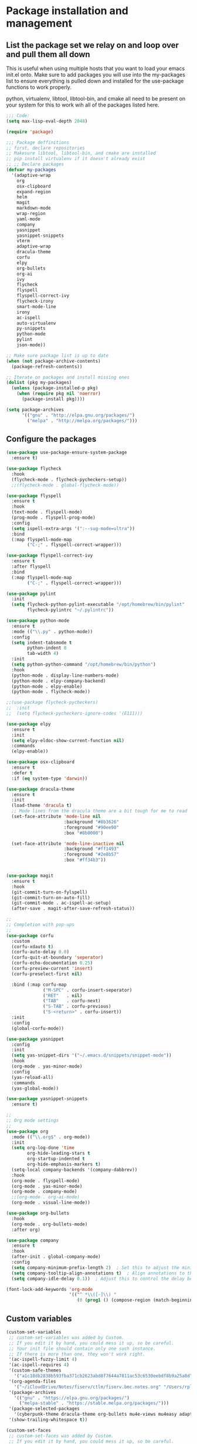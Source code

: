 * Package installation and management
** List the package set we relay on and loop over and pull them all down
This is useful when using multiple hosts that you want to load your emacs init.el onto. Make sure to add packages you will use into the my-packages list to ensure everything is pulled down and installed for the use-package functions to work properly.

python, virtualenv, libtool, libtool-bin, and cmake all need to be present on your system for this to work wih all of the packages listed here. 

#+begin_src emacs-lisp :tangle "init.el" :mkdirp yes
  ;;; Code:
  (setq max-lisp-eval-depth 2048)

  (require 'package)

  ;;; Package deffinitions
  ;; first, declare repositories
  ;; Makesure libtool, libtool-bin, and cmake are installed
  ;; pip install virtualenv if it doesn't already exist
  ;; ;; Declare packages
  (defvar my-packages
    '(adaptive-wrap
      org
      osx-clipboard
      expand-region
      helm
      magit
      markdown-mode
      wrap-region
      yaml-mode
      company
      yasnippet
      yasnippet-snippets
      vterm
      adaptive-wrap
      dracula-theme
      corfu
      elpy
      org-bullets
      org-ai
      ivy
      flycheck
      flyspell
      flyspell-correct-ivy
      flycheck-irony
      smart-mode-line
      irony
      ac-ispell
      auto-virtualenv
      py-snippets
      python-mode
      pylint
      json-mode))

  ;; Make sure package list is up to date
  (when (not package-archive-contents)
    (package-refresh-contents))

  ;; Iterate on packages and install missing ones
  (dolist (pkg my-packages)
    (unless (package-installed-p pkg)
      (when (require pkg nil 'noerror)
        (package-install pkg))))

  (setq package-archives
        '(("gnu" . "http://elpa.gnu.org/packages/")
          ("melpa" . "http://melpa.org/packages/")))
#+end_src
** Configure the packages

#+begin_src emacs-lisp :tangle "init.el" :mkdirp yes
  (use-package use-package-ensure-system-package
    :ensure t)

  (use-package flycheck
    :hook
    (flycheck-mode . flycheck-pycheckers-setup))
    ;;(flycheck-mode . global-flycheck-mode))

  (use-package flyspell
    :ensure t
    :hook
    (text-mode . flyspell-mode)
    (prog-mode . flyspell-prog-mode)
    :config
    (setq ispell-extra-args '(":--sug-mode=ultra"))
    :bind
    (:map flyspell-mode-map
          ("C-;" . flyspell-correct-wrapper)))

  (use-package flyspell-correct-ivy
    :ensure t
    :after flyspell
    :bind
    (:map flyspell-mode-map
          ("C-;" . flyspell-correct-wrapper)))

  (use-package pylint
    :init
    (setq flycheck-python-pylint-executable "/opt/homebrew/bin/pylint"
          flycheck-pylintrc "~/.pylintrc"))
  
  (use-package python-mode
    :ensure t
    :mode (("\\.py" . python-mode))
    :config
    (setq indent-tabsmode t
          python-indent 8
          tab-width 4)
    :init
    (setq python-python-command "/opt/homebrew/bin/python")
    :hook
    (python-mode . display-line-numbers-mode)
    (python-mode . elpy-company-backend)
    (python-mode . elpy-enable)
    (python-mode . flycheck-mode))

  ;;(use-package flycheck-pycheckers)
  ;;  :init
  ;;  (setq flycheck-pycheckers-ignore-codes '(E111)))

  (use-package elpy
    :ensure t
    :init
    (setq elpy-eldoc-show-current-function nil)
    :commands
    (elpy-enable))

  (use-package osx-clipboard
    :ensure t
    :defer t
    :if (eq system-type 'darwin))

  (use-package dracula-theme
    :ensure t
    :init
    (load-theme 'dracula t)
    ;; Mode lines from the dracula theme are a bit tough for me to read
    (set-face-attribute 'mode-line nil
                        :background "#8b3626"
                        :foreground "#90ee90"
                        :box "#8b0000")

    (set-face-attribute 'mode-line-inactive nil
                        :background "#ff1493"
                        :foreground "#2e8b57"
                        :box "#ff34b3"))


  (use-package magit
    :ensure t
    :hook
    (git-commit-turn-on-fylspell)
    (git-commit-turn-on-auto-fill)
    (git-commit-mode . ac-ispell-ac-setup)
    (after-save . magit-after-save-refresh-status))

  ;;
  ;; Completion with pop-ups
  ;;
  (use-package corfu
    :custom
    (corfu-xdauto t)
    (corfu-auto-delay 0.0)
    (corfu-quit-at-boundary 'seperator)
    (corfu-echo-documentation 0.25)
    (corfu-preview-current 'insert)
    (corfu-preselect-first nil)

    :bind (:map corfu-map
                ("M-SPC" . corfu-insert-seperator)
                ("RET"   . nil)
                ("TAB"   . corfu-next)
                ("S-TAB" . corfu-previous)
                ("S-<return>" . corfu-insert))
    :init
    :config
    (global-corfu-mode))

  (use-package yasnippet
    :config
    :init
    (setq yas-snippet-dirs '("~/.emacs.d/snippets/snippet-mode"))
    :hook
    (org-mode . yas-minor-mode)
    :config
    (yas-reload-all)
    :commands
    (yas-global-mode))

  (use-package yasnippet-snippets
    :ensure t)

  ;;
  ;; Org mode settings
  ;;
  (use-package org
    :mode (("\\.org$" . org-mode))
    :init
    (setq org-log-done 'time
          org-hide-leading-stars t
          org-startup-indented t
          org-hide-emphasis-markers t)
    (setq-local company-backends '(company-dabbrev))
    :hook
    (org-mode . flyspell-mode)
    (org-mode . yas-minor-mode)
    (org-mode . company-mode)
    ;;(org-mode . org-ai-mode)
    (org-mode . visual-line-mode))

  (use-package org-bullets
    :hook
    (org-mode . org-bullets-mode)
    :after org)

  (use-package company
    :ensure t
    :hook
    (after-init . global-company-mode)
    :config
    (setq company-minimum-prefix-length 2)  ; Set this to adjust the minimum prefix length triggering auto-completion
    (setq company-tooltip-align-annotations t)  ; Align annotations to the right
    (setq company-idle-delay 0.1))  ; Adjust this to control the delay before showing suggestions

  (font-lock-add-keywords 'org-mode
                          '(("^ *\\([-]\\) "
                             (0 (prog1 () (compose-region (match-beginning 1) (match-end 1) "•"))))))
#+end_src

#+RESULTS:

** Custom variables

#+begin_src emacs-lisp :tangle "init.el" :mkdirp yes
  (custom-set-variables
   ;; custom-set-variables was added by Custom.
   ;; If you edit it by hand, you could mess it up, so be careful.
   ;; Your init file should contain only one such instance.
   ;; If there is more than one, they won't work right.
   '(ac-ispell-fuzzy-limit 4)
   '(ac-ispell-requires 4)
   '(custom-safe-themes
     '("a1c18db2838b593fba371cb2623abd8f7644a7811ac53c6530eebdf8b9a25a8d" "603a831e0f2e466480cdc633ba37a0b1ae3c3e9a4e90183833bc4def3421a961" default))
   '(org-agenda-files
     '("~/iCloudDrive/Notes/fiserv/ctlm/fiserv.bmc.notes.org" "/Users/rplace/iCloudDrive/Notes/fiserv/ad-cleanup/fiserv.db.project.org"))
   '(package-archives
     '(("gnu" . "https://elpa.gnu.org/packages/")
       ("melpa-stable" . "https://stable.melpa.org/packages/")))
   '(package-selected-packages
     '(cyberpunk-theme dracula-theme org-bullets mu4e-views mu4easy adaptive-wrap yasnippet-snippets company-c-headers corfu-candidate-overlay corfu-prescient corfu vterm flycheck-pycheckers flycheck-pyre flycheck-irony irony elpy ac-ispell git osx-clipboard org-notebook alect-themes haskell-mode company-irony))
   '(show-trailing-whitespace t))

  (custom-set-faces
   ;; custom-set-faces was added by Custom.
   ;; If you edit it by hand, you could mess it up, so be careful.
   ;; Your init file should contain only one such instance.
   ;; If there is more than one, they won't work right.
   '(org-block ((t (:inherit fixed-pitch))))
   '(org-code ((t (:inherit (shadow fixed-pitch)))))
   '(org-document-info ((t (:foreground "dark orange"))))
   '(org-document-info-keyword ((t (:inherit (shadow fixed-pitch)))))
   '(org-document-title ((t (:inherit default :weight bold :foreground "yellow" :font "Lucida Grande" :height 2.0 :underline nil))))
   '(org-done ((t (:foreground "#00ff00" :weight bold))))
   '(org-indent ((t (:inherit (org-hide fixed-pitch)))))
   '(org-level-1 ((t (:inherit default :weight bold :foreground "#d5d2be" :font "Lucida Grande" :height 1.75))))
   '(org-level-2 ((t (:inherit default :weight bold :foreground "#d5d2be" :font "Lucida Grande" :height 1.5))))
   '(org-level-3 ((t (:inherit default :weight bold :foreground "#d5d2be" :font "Lucida Grande" :height 1.25))))
   '(org-level-4 ((t (:inherit default :weight bold :foreground "#d5d2be" :font "Lucida Grande" :height 1.1))))
   '(org-level-5 ((t (:inherit default :weight bold :foreground "#d5d2be" :font "Lucida Grande"))))
   '(org-level-6 ((t (:inherit default :weight bold :foreground "#d5d2be" :font "Lucida Grande"))))
   '(org-level-7 ((t (:inherit default :weight bold :foreground "#d5d2be" :font "Lucida Grande"))))
   '(org-level-8 ((t (:inherit default :weight bold :foreground "#d5d2be" :font "Lucida Grande"))))
   '(org-link ((t (:foreground "royal blue" :underline t))))
   '(org-meta-line ((t (:inherit (font-lock-comment-face fixed-pitch)))))
   '(org-property-value ((t (:inherit fixed-pitch))))
   '(org-special-keyword ((t (:inherit (font-lock-comment-face fixed-pitch)))))
   '(org-table ((t (:inherit fixed-pitch :foreground "#83a598"))))
   '(org-tag ((t (:inherit (shadow fixed-pitch) :weight bold :height 0.8))))
   '(org-verbatim ((t (:inherit (shadow fixed-pitch))))))
#+end_src

** Org-mode bits to allow for variable pitch fonts
Using variable pitch fonts generally only works properly when there is a windowing system involved. We check that here and if there is we set all of our customizations. This section is where we set all of the font preferences

#+begin_src emacs-lisp :tangle "init.el" :mkdirp yes
  ;;; Org values for variable pitch fonts, only works when a window-system is enabled
  ;;(set-face-attribute 'org-indent nil :inherit '(org-hide fixed-pitch))

  (when window-system
    (let* ((variable-tuple
            (cond ((x-list-fonts "ETBembo")         '(:font "ETBembo"))
                  ((x-list-fonts "Source Sans Pro") '(:font "Source Sans Pro"))
                  ((x-list-fonts "Lucida Grande")   '(:font "Lucida Grande"))
                  ((x-list-fonts "Verdana")         '(:font "Verdana"))
                  ((x-family-fonts "Sans Serif")    '(:family "Sans Serif"))
                  (nil (warn "Cannot find a Sans Serif Font.  Install Source Sans Pro."))))
           (base-font-color     (face-foreground 'default nil 'default))
           (headline           `(:inherit default :weight bold :foreground ,base-font-color)))
#+end_src

Here we set the customizations for the various headline levels in org-mode. We also set the areas where we still want fixed width fonts like tables and code blocks.

#+begin_src emacs-lisp :tangle "init.el" :mkdirp yes
  (custom-theme-set-faces
   'user
   `(org-level-8 ((t (,@headline ,@variable-tuple))))
   `(org-level-7 ((t (,@headline ,@variable-tuple))))
   `(org-level-6 ((t (,@headline ,@variable-tuple))))
   `(org-level-5 ((t (,@headline ,@variable-tuple))))
   `(org-level-4 ((t (,@headline ,@variable-tuple :height 1.1))))
   `(org-level-3 ((t (,@headline ,@variable-tuple :height 1.25))))
   `(org-level-2 ((t (,@headline ,@variable-tuple :height 1.5 :foreground "royal blue"))))
   `(org-level-1 ((t (,@headline ,@variable-tuple :height 1.75 :foreground "red"))))
   `(org-document-title ((t (,@headline ,@variable-tuple :height 2.0 :underline nil))))))

  (custom-theme-set-faces
   'user
   '(org-block ((t (:inherit fixed-pitch))))
   '(org-code ((t (:inherit (shadow fixed-pitch)))))
   '(org-document-info ((t (:foreground "dark orange"))))
   '(org-document-info-keyword ((t (:inherit (shadow fixed-pitch)))))
   '(org-indent ((t (:inherit (org-hide fixed-pitch)))))
   '(org-link ((t (:foreground "royal blue" :underline t))))
   '(org-meta-line ((t (:inherit (font-lock-comment-face fixed-pitch)))))
   '(org-property-value ((t (:inherit fixed-pitch))) t)
   '(org-special-keyword ((t (:inherit (font-lock-comment-face fixed-pitch)))))
   '(org-table ((t (:inherit fixed-pitch :foreground "#83a598"))))
   '(org-tag ((t (:inherit (shadow fixed-pitch) :weight bold :height 0.8))))
   '(org-verbatim ((t (:inherit (shadow fixed-pitch))))))
  ) ;; close out window system check

#+end_src

** Custom faces

#+begin_src emacs-lisp

  (custom-set-faces '(mode-line
                      ((t
                        :background "#8b3626" 
                        :foreground "#90ee90" 
                        :box "#8b0000"))))
  (custom-set-faces '(mode-line-inactive
                      ((t
                        :background " ##008b8b"
                        :foreground "#969696"
                        :box "#ff34b3"))))

#+end_src

#+RESULTS:

** org-babel and language configuration
This is where we gather up all of the various hooks used for various modes
#+begin_src emacs-lisp :tangle "init.el" :mkdirp yes

  (org-babel-do-load-languages
   'org-babel-load-languages
   '((python . t)))

  (global-flycheck-mode)
  (global-company-mode)

  (eval-after-load "auto-complete"
    '(progn
       (ac-ispell-setup)))


  ;;(setenv "PYTHONPATH" "/the/python/path")

#+end_src

** Interface configuration
*** Display configuration
  Have the window sized according to the resolution of the display
  
#+begin_src emacs-lisp :tangle "init.el" :mkdirp yes
  (defun set-frame-size-according-to-resolution ()
    "Set the default frame size based on display resolution.
  Shamelessly bottowed from Bryan Oakley."
    (interactive)
    (if window-system
        (progn
          ;; use 120 char wide window for largeish displays
          ;; and smaller 80 column windows for smaller displays
          ;; pick whatever numbers make sense for you
          (if (> (x-display-pixel-width) 1280)
              (add-to-list 'default-frame-alist (cons 'width 220))
            (add-to-list 'default-frame-alist (cons 'width 80)))
          ;; for the height, subtract a couple hundred pixels
          ;; from the screen height (for panels, menubars and
          ;; whatnot), then divide by the height of a char to
          ;; get the height we want
          (add-to-list 'default-frame-alist
                       (cons 'height (/ (- (x-display-pixel-height) 200)
                                        (frame-char-height)))))))

  (set-frame-size-according-to-resolution)
#+end_src
  
*** Line wrap handling
  Line wrap, default tab width, highlighting, etc
  
#+begin_src emacs-lisp :tangle "init.el" :mkdirp yes
  (visual-line-mode t)
  (global-visual-line-mode +1)
  (global-hl-line-mode)
  ;;(setq-default tab-width 2)
#+end_src
  
*** Mode line customizations
#+begin_src emacs-lisp :tangle "init.el" :mkdirp yes
  (setq column-number-mode t
    indent-line-function 'insert-tab)
  (tool-bar-mode -1)
  (display-battery-mode)
  (desktop-save-mode)
  #+end_src
  
*** Keyboard bindings
  
#+begin_src emacs-lisp :tangle "init.el" :mkdirp yes
  (global-set-key (kbd "C-c f") 'flyspell-toggle ) ;; Make it easy to turn off spell check

#+end_src

** System specific configurations
  
#+begin_src emacs-lisp :tangle "init.el" :mkdirp yes
  (cond
   ((eq system-type 'darwin)
    (setq mac-option-modifier 'meta)
    (setq osx-clipboard-mode +1)))

  (cond
   ((eq system-type 'linux)
    (setq x-alt-keysym 'meta)))

  (if (boundp 'server)
      (message "Emacs server is running")
    (message "Starting server")
    (server-start))

#+end_src

#+BEGIN_SRC emacs-lisp :tangle init.el
  ;;; init.el ends here
#+END_SRC

